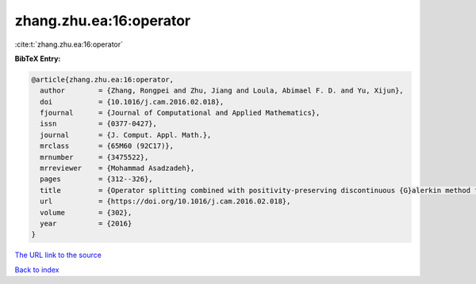 zhang.zhu.ea:16:operator
========================

:cite:t:`zhang.zhu.ea:16:operator`

**BibTeX Entry:**

.. code-block:: bibtex

   @article{zhang.zhu.ea:16:operator,
     author        = {Zhang, Rongpei and Zhu, Jiang and Loula, Abimael F. D. and Yu, Xijun},
     doi           = {10.1016/j.cam.2016.02.018},
     fjournal      = {Journal of Computational and Applied Mathematics},
     issn          = {0377-0427},
     journal       = {J. Comput. Appl. Math.},
     mrclass       = {65M60 (92C17)},
     mrnumber      = {3475522},
     mrreviewer    = {Mohammad Asadzadeh},
     pages         = {312--326},
     title         = {Operator splitting combined with positivity-preserving discontinuous {G}alerkin method for the chemotaxis model},
     url           = {https://doi.org/10.1016/j.cam.2016.02.018},
     volume        = {302},
     year          = {2016}
   }

`The URL link to the source <https://doi.org/10.1016/j.cam.2016.02.018>`__


`Back to index <../By-Cite-Keys.html>`__
